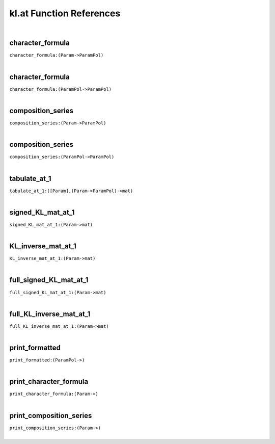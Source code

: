 .. _kl.at_ref:

kl.at Function References
=======================================================
|

.. _character_formula_(Param->ParamPol):

character_formula
-------------------------------------------------
| ``character_formula:(Param->ParamPol)``
| 


.. _character_formula_(ParamPol->ParamPol):

character_formula
-------------------------------------------------
| ``character_formula:(ParamPol->ParamPol)``
| 


.. _composition_series_(Param->ParamPol):

composition_series
-------------------------------------------------
| ``composition_series:(Param->ParamPol)``
| 


.. _composition_series_(ParamPol->ParamPol):

composition_series
-------------------------------------------------
| ``composition_series:(ParamPol->ParamPol)``
| 


.. _tabulate_at_1_([Param],(Param->ParamPol)->mat):

tabulate_at_1
-------------------------------------------------
| ``tabulate_at_1:([Param],(Param->ParamPol)->mat)``
| 


.. _signed_KL_mat_at_1_(Param->mat):

signed_KL_mat_at_1
-------------------------------------------------
| ``signed_KL_mat_at_1:(Param->mat)``
| 


.. _KL_inverse_mat_at_1_(Param->mat):

KL_inverse_mat_at_1
-------------------------------------------------
| ``KL_inverse_mat_at_1:(Param->mat)``
| 


.. _full_signed_KL_mat_at_1_(Param->mat):

full_signed_KL_mat_at_1
-------------------------------------------------
| ``full_signed_KL_mat_at_1:(Param->mat)``
| 


.. _full_KL_inverse_mat_at_1_(Param->mat):

full_KL_inverse_mat_at_1
-------------------------------------------------
| ``full_KL_inverse_mat_at_1:(Param->mat)``
| 


.. _print_formatted_(ParamPol->):

print_formatted
-------------------------------------------------
| ``print_formatted:(ParamPol->)``
| 


.. _print_character_formula_(Param->):

print_character_formula
-------------------------------------------------
| ``print_character_formula:(Param->)``
| 


.. _print_composition_series_(Param->):

print_composition_series
-------------------------------------------------
| ``print_composition_series:(Param->)``
| 


